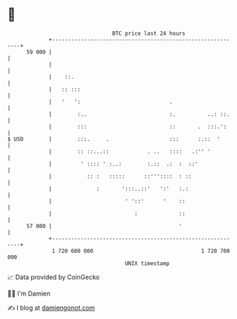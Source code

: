 * 👋

#+begin_example
                                    BTC price last 24 hours                    
                +------------------------------------------------------------+ 
         59 000 |                                                            | 
                |                                                            | 
                |    ::.                                                     | 
                |   :: :::                                                   | 
                |   '   ':                            .                      | 
                |        :..                          :.          ..: ::.    | 
                |        :::                          ::       .  :::.':     | 
   $ USD        |        :::.     .                   :::      :.::  '       | 
                |        :: ::...::            . ..   ::::   .:'' '          | 
                |         ' :::: ' :..:        :.::  .:  :  ::'              | 
                |           :: :   :::::      ::'''::::  : ::                | 
                |              :       ':::..::'   ':'   :.:                 | 
                |                       ' '::'      '    ::                  | 
                |                          :             ::                  | 
         57 000 |                                        '                   | 
                +------------------------------------------------------------+ 
                 1 720 600 000                                  1 720 700 000  
                                        UNIX timestamp                         
#+end_example
📈 Data provided by CoinGecko

🧑‍💻 I'm Damien

✍️ I blog at [[https://www.damiengonot.com][damiengonot.com]]
